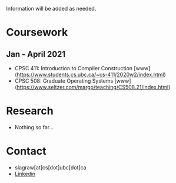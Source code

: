 Information will be added as needed. 

* Coursework
** Jan - April 2021
- CPSC 411: Introduction to Compiler Construction [www](https://www.students.cs.ubc.ca/~cs-411/2020w2/index.html)
- CPSC 508: Graduate Operating Systems [www](https://www.seltzer.com/margo/teaching/CS508.21/index.html)

* Research
- Nothing so far...

* Contact 
- siagraw[at]cs[dot]ubc[dot]ca
-  [[https://www.linkedin.com/in/sidhartha-agrawal/][Linkedin]]

